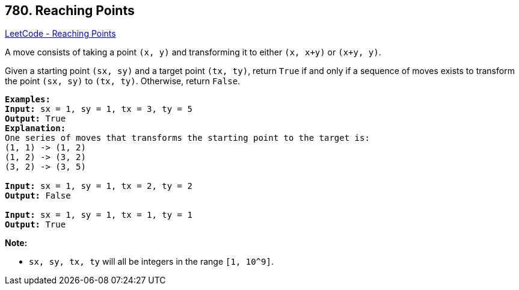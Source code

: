 == 780. Reaching Points

https://leetcode.com/problems/reaching-points/[LeetCode - Reaching Points]

A move consists of taking a point `(x, y)` and transforming it to either `(x, x+y)` or `(x+y, y)`.

Given a starting point `(sx, sy)` and a target point `(tx, ty)`, return `True` if and only if a sequence of moves exists to transform the point `(sx, sy)` to `(tx, ty)`. Otherwise, return `False`.

[subs="verbatim,quotes,macros"]
----
*Examples:*
*Input:* sx = 1, sy = 1, tx = 3, ty = 5
*Output:* True
*Explanation:*
One series of moves that transforms the starting point to the target is:
(1, 1) -> (1, 2)
(1, 2) -> (3, 2)
(3, 2) -> (3, 5)

*Input:* sx = 1, sy = 1, tx = 2, ty = 2
*Output:* False

*Input:* sx = 1, sy = 1, tx = 1, ty = 1
*Output:* True

----

*Note:*


* `sx, sy, tx, ty` will all be integers in the range `[1, 10^9]`.


